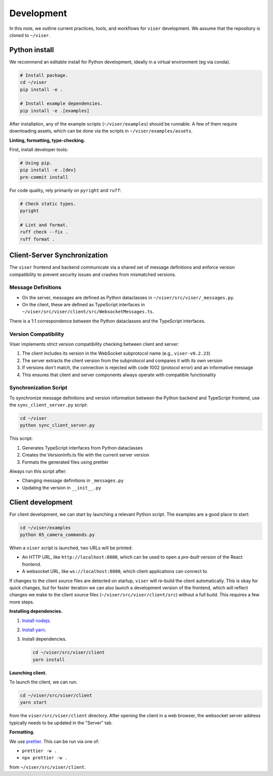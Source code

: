 Development
==========

In this note, we outline current practices, tools, and workflows for ``viser``
development. We assume that the repository is cloned to ``~/viser``.

Python install
-------------

We recommend an editable install for Python development, ideally in a virtual
environment (eg via conda).

.. code-block:: bash

   # Install package.
   cd ~/viser
   pip install -e .

   # Install example dependencies.
   pip install -e .[examples]

After installation, any of the example scripts (``~/viser/examples``) should be
runnable. A few of them require downloading assets, which can be done via the
scripts in ``~/viser/examples/assets``.

**Linting, formatting, type-checking.**

First, install developer tools:

.. code-block:: bash

   # Using pip.
   pip install -e .[dev]
   pre-commit install

For code quality, rely primarily on ``pyright`` and ``ruff``:

.. code-block:: bash

   # Check static types.
   pyright

   # Lint and format.
   ruff check --fix .
   ruff format .

Client-Server Synchronization
-------------------------

The ``viser`` frontend and backend communicate via a shared set of message definitions and enforce
version compatibility to prevent security issues and crashes from mismatched versions.

Message Definitions
^^^^^^^^^^^^^^^^^^

- On the server, messages are defined as Python dataclasses in
  ``~/viser/src/viser/_messages.py``.
- On the client, these are defined as TypeScript interfaces in
  ``~/viser/src/viser/client/src/WebsocketMessages.ts``.

There is a 1:1 correspondence between the Python dataclasses and the TypeScript interfaces.

Version Compatibility
^^^^^^^^^^^^^^^^^^^^

Viser implements strict version compatibility checking between client and server:

1. The client includes its version in the WebSocket subprotocol name (e.g., ``viser-v0.2.23``)
2. The server extracts the client version from the subprotocol and compares it with its own version
3. If versions don't match, the connection is rejected with code 1002 (protocol error) and an informative message
4. This ensures that client and server components always operate with compatible functionality

Synchronization Script
^^^^^^^^^^^^^^^^^^^^^

To synchronize message definitions and version information between the Python backend and TypeScript frontend,
use the ``sync_client_server.py`` script:

.. code-block:: bash

   cd ~/viser
   python sync_client_server.py

This script:

1. Generates TypeScript interfaces from Python dataclasses
2. Creates the VersionInfo.ts file with the current server version
3. Formats the generated files using prettier

Always run this script after:

- Changing message definitions in ``_messages.py``
- Updating the version in ``__init__.py``

Client development
----------------

For client development, we can start by launching a relevant Python script. The
examples are a good place to start:

.. code-block:: bash

   cd ~/viser/examples
   python 05_camera_commands.py

When a ``viser`` script is launched, two URLs will be printed:

- An HTTP URL, like ``http://localhost:8080``, which can be used to open a
  *pre-built* version of the React frontend.
- A websocket URL, like ``ws://localhost:8080``, which client applications can
  connect to.

If changes to the client source files are detected on startup, ``viser`` will
re-build the client automatically. This is okay for quick changes, but for
faster iteration we can also launch a development version of the frontend, which
will reflect changes we make to the client source files
(``~/viser/src/viser/client/src``) without a full build. This requires a few more
steps.

**Installing dependencies.**

1. `Install nodejs. <https://nodejs.dev/en/download/package-manager>`_
2. `Install yarn. <https://yarnpkg.com/getting-started/install>`_
3. Install dependencies.

   .. code-block:: bash

      cd ~/viser/src/viser/client
      yarn install

**Launching client.**

To launch the client, we can run:

.. code-block:: bash

   cd ~/viser/src/viser/client
   yarn start

from the ``viser/src/viser/client`` directory. After opening the client in a web
browser, the websocket server address typically needs to be updated in the
"Server" tab.

**Formatting.**

We use `prettier <https://prettier.io/docs/en/install.html>`_. This can be run via
one of:

- ``prettier -w .``
- ``npx prettier -w .``

from ``~/viser/src/viser/client``.
